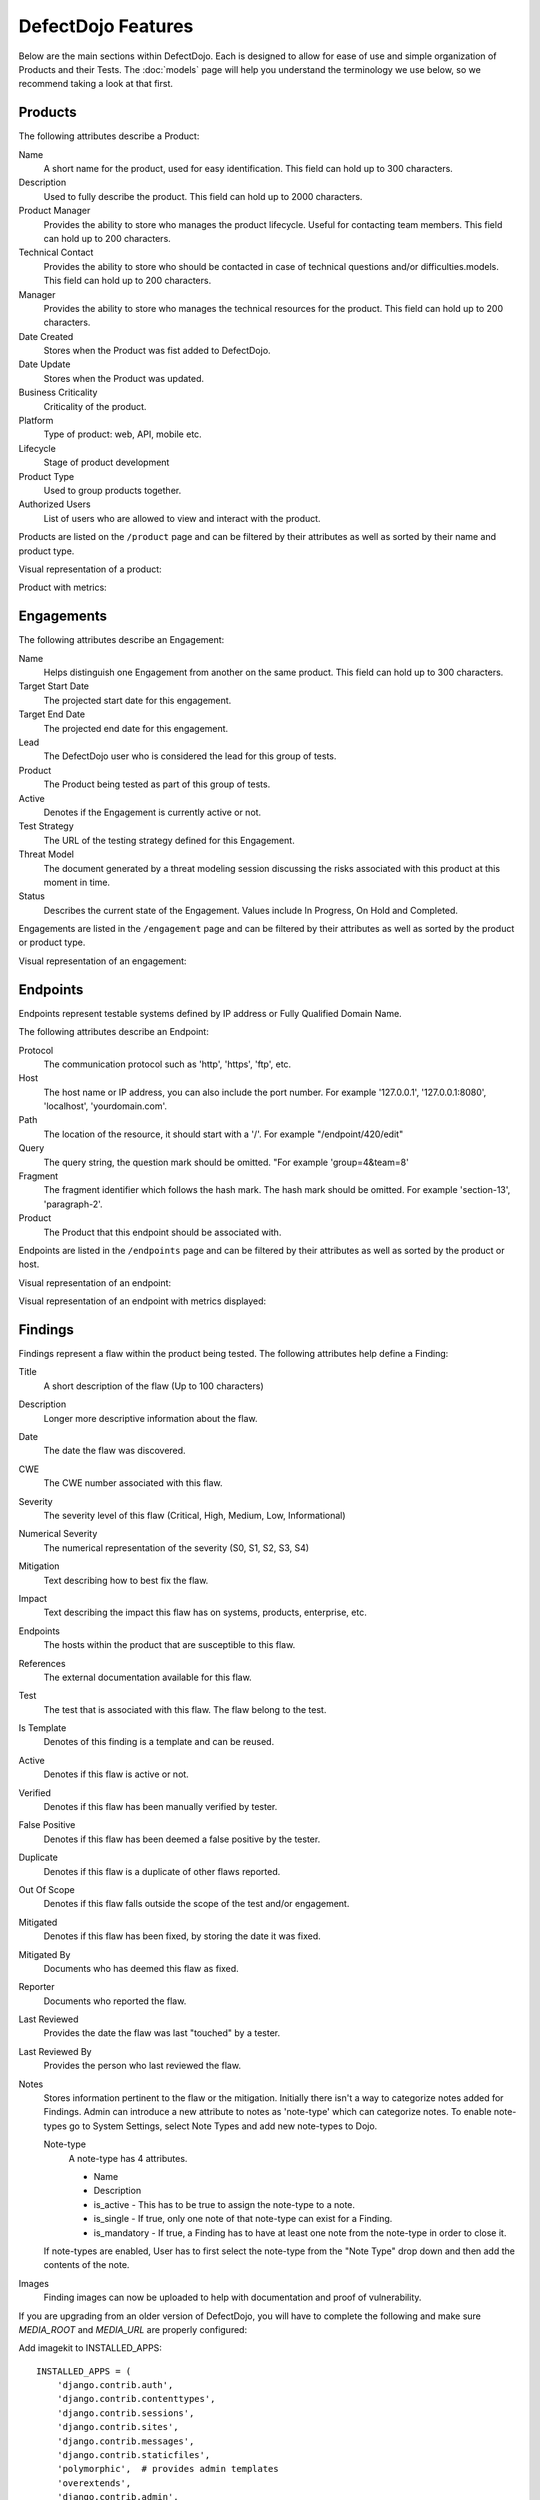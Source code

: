 DefectDojo Features
===================

Below are the main sections within DefectDojo.  Each is designed to allow for ease of use and simple organization of
Products and their Tests. The :doc:`models` page will help you understand the terminology we use below, so we recommend
taking a look at that first.

Products
--------

The following attributes describe a Product:

Name
    A short name for the product, used for easy identification.  This field can hold up to 300 characters.

Description
    Used to fully describe the product.  This field can hold up to 2000 characters.

Product Manager
    Provides the ability to store who manages the product lifecycle.  Useful for contacting team members.  This field
    can hold up to 200 characters.

Technical Contact
    Provides the ability to store who should be contacted in case of technical questions and/or difficulties.models.
    This field can hold up to 200 characters.

Manager
    Provides the ability to store who manages the technical resources for the product. This field can hold up to 200
    characters.

Date Created
    Stores when the Product was fist added to DefectDojo.

Date Update
    Stores when the Product was updated.

Business Criticality
    Criticality of the product.

Platform
    Type of product: web, API, mobile etc.

Lifecycle
    Stage of product development

Product Type
    Used to group products together.

Authorized Users
    List of users who are allowed to view and interact with the product.

Products are listed on the ``/product`` page and can be filtered by their attributes as well as sorted by their name and
product type.

.. image:: _static/product_3.png
    :alt: Product Listing Page

Visual representation of a product:

.. image:: _static/product_1.png
    :alt: View Product Page

Product with metrics:

.. image:: _static/product_2.png
    :alt: View Product Page With Metrics Displayed

Engagements
-----------

The following attributes describe an Engagement:

Name
    Helps distinguish one Engagement from another on the same product. This field can hold up to 300 characters.

Target Start Date
    The projected start date for this engagement.

Target End Date
    The projected end date for this engagement.

Lead
    The DefectDojo user who is considered the lead for this group of tests.

Product
    The Product being tested as part of this group of tests.

Active
    Denotes if the Engagement is currently active or not.

Test Strategy
    The URL of the testing strategy defined for this Engagement.

Threat Model
    The document generated by a threat modeling session discussing the risks associated with this product at this
    moment in time.

Status
    Describes the current state of the Engagement.  Values include In Progress, On Hold and Completed.

Engagements are listed in the ``/engagement`` page and can be filtered by their attributes as well as sorted by the
product or product type.

.. image:: _static/eng_2.png
    :alt: Engagement Listing Page

Visual representation of an engagement:

.. image:: _static/eng_1.png
    :alt: View Engagement Page

Endpoints
---------

.. |FQDN| replace:: Fully Qualified Domain Name

Endpoints represent testable systems defined by IP address or |FQDN|.

The following attributes describe an Endpoint:

Protocol
    The communication protocol such as 'http', 'https', 'ftp', etc.

Host
    The host name or IP address, you can also include the port number. For example '127.0.0.1', '127.0.0.1:8080',
    'localhost', 'yourdomain.com'.

Path
    The location of the resource, it should start with a '/'. For example "/endpoint/420/edit"

Query
    The query string, the question mark should be omitted. "For example 'group=4&team=8'

Fragment
    The fragment identifier which follows the hash mark. The hash mark should be omitted. For example 'section-13',
    'paragraph-2'.

Product
    The Product that this endpoint should be associated with.

Endpoints are listed in the ``/endpoints`` page and can be filtered by their attributes as well as sorted by the
product or host.

.. image:: _static/end_1.png
    :alt: Endpoint Listing Page

Visual representation of an endpoint:

.. image:: _static/end_2.png
    :alt: View Endpoint Page

Visual representation of an endpoint with metrics displayed:

.. image:: _static/end_3.png
    :alt: View Endpoint Page with metrics


Findings
--------

Findings represent a flaw within the product being tested.  The following attributes help define a Finding:

Title
    A short description of the flaw (Up to 100 characters)

Description
    Longer more descriptive information about the flaw.

Date
    The date the flaw was discovered.

CWE
    The CWE number associated with this flaw.

Severity
    The severity level of this flaw (Critical, High, Medium, Low, Informational)

Numerical Severity
    The numerical representation of the severity (S0, S1, S2, S3, S4)

Mitigation
    Text describing how to best fix the flaw.

Impact
    Text describing the impact this flaw has on systems, products, enterprise, etc.

Endpoints
    The hosts within the product that are susceptible to this flaw.

References
    The external documentation available for this flaw.

Test
    The test that is associated with this flaw.  The flaw belong to the test.

Is Template
    Denotes of this finding is a template and can be reused.

Active
    Denotes if this flaw is active or not.

Verified
    Denotes if this flaw has been manually verified by tester.

False Positive
    Denotes if this flaw has been deemed a false positive by the tester.

Duplicate
    Denotes if this flaw is a duplicate of other flaws reported.

Out Of Scope
    Denotes if this flaw falls outside the scope of the test and/or engagement.

Mitigated
    Denotes if this flaw has been fixed, by storing the date it was fixed.

Mitigated By
    Documents who has deemed this flaw as fixed.

Reporter
    Documents who reported the flaw.

Last Reviewed
    Provides the date the flaw was last "touched" by a tester.

Last Reviewed By
    Provides the person who last reviewed the flaw.

Notes
    Stores information pertinent to the flaw or the mitigation.
    Initially there isn't a way to categorize notes added for Findings. Admin can introduce a new attribute to notes as         'note-type' which can categorize notes.
    To enable note-types go to System Settings, select Note Types and add new note-types to Dojo.

    Note-type
        A note-type has 4 attributes.

        - Name
        - Description
        - is_active - This has to be true to assign the note-type to a note.
        - is_single - If true, only one note of that note-type can exist for a Finding.
        - is_mandatory - If true, a Finding has to have at least one note from the note-type in order to close it.
        
    If note-types are enabled, User has to first select the note-type from the "Note Type" drop down and then add the           contents of the note.

.. _finding_pics:

Images
    Finding images can now be uploaded to help with documentation and proof of vulnerability.

If you are upgrading from an older version of DefectDojo, you will have to complete the following and make sure
`MEDIA_ROOT` and `MEDIA_URL` are properly configured:

Add imagekit to INSTALLED_APPS::

    INSTALLED_APPS = (
        'django.contrib.auth',
        'django.contrib.contenttypes',
        'django.contrib.sessions',
        'django.contrib.sites',
        'django.contrib.messages',
        'django.contrib.staticfiles',
        'polymorphic',  # provides admin templates
        'overextends',
        'django.contrib.admin',
        'django.contrib.humanize',
        'gunicorn',
        'tastypie',
        'djangobower',
        'auditlog',
        'dojo',
        'tastypie_swagger',
        'watson',
        'tagging',
        'custom_field',
        'imagekit',
    )

Add `r'^media/'` to `LOGIN_EXEMPT_URLS`::

    LOGIN_EXEMPT_URLS = (
        r'^static/',
        r'^api/v1/',
        r'^ajax/v1/',
        r'^reports/cover$',
        r'^finding/image/(?P<token>[^/]+)$'
    )


Then run the following commands (make sure your virtual environment is activated)::

    pip install django-imagekit
    pip install pillow --upgrade
    ./manage.py makemigrations dojo
    ./manage.py makemigrations
    ./manage.py migrate

New installations will already have finding images configured.

Findings are listed on the ``/finding/open``, ``/finding/closed``, ``/finding/accepted`` and ``/finding/all`` pages. They can be filtered
by their attributes as well as sorted by their Name, Date, Reviewed Date, Severity and Product.

.. image:: _static/find_1.png
    :alt: Finding Listing Page

|

.. image:: _static/find_2.png
    :alt: Finding Listing Page

|

.. image:: _static/find_3.png
    :alt: Finding Listing Page

|

Visual representation of a Finding:

.. image:: _static/find_4.png
    :alt: Finding View

.. image:: _static/find_5.png
    :alt: Finding View

.. image:: _static/find_6.png
    :alt: Finding View

Automatically Flag Duplicate Findings
    'De-duplication' is a feature that when enabled will compare findings to automatically identify duplicates.
    To enable de-duplication go to System Settings and check Deduplicate findings.
    Dojo deduplicates findings by comparing endpoints, CWE fields, and titles. If a two findings share a URL
    and have the same CWE or title, Dojo marks the less recent finding as a duplicate. When deduplication is enabled, a
    list of deduplicated findings is added to the engagement view.
    The following image illustrates the option deduplication on engagement and deduplication on product level:

    .. image:: _static/deduplication.png
        :alt: Deduplication on product and engagement level

Similar Findings Visualization:

.. image:: _static/similar_finding_1.png
    :alt: Similar findings list

.. image:: _static/similar_finding_2.png
    :alt: Similar findings list with a duplicate

Similar Findings
    While viewing a finding, similar findings within the same product are
    listed along with buttons to mark one finding a duplicate of the other.
    Clicking the "Use as original" button on a similar finding will mark that
    finding as the original while marking the viewed finding as a duplicate.
    Clicking the "Mark as duplicate" button on a similar finding will mark that
    finding as a duplicate of the viewed finding. If a similar finding is
    already marked as a duplicate, then a "Reset duplicate status" button is
    shown instead which will remove the duplicate status on that finding along
    with marking it active again.

Metrics
-------

DefectDojo provides a number of metrics visualization in order to help with reporting, awareness and to be able to
quickly communicate a products/product type's security stance.

The following metric views are provided:

Product Type Metrics
    This view provides graphs displaying Open Bug Count by Month, Accepted Bug Count by Month, Open Bug Count by Week,
    Accepted Bug Count by Week as well as tabular data on Top 10 Products by bug severity, Detail Breakdown of all
    reported findings, Opened Findings, Accepted Findings, Closed Findings, Trending Open Bug Count, Trending Accepted
    Bug Count, and Age of Issues.

    .. image:: _static/met_1.png
        :alt: Product Type Metrics

Product Type Counts
    This view provides tabular data of Total Current Security Bug Count, Total Security Bugs Opened In Period, Total
    Security Bugs Closed In Period, Trending Total Bug Count By Month, Top 10 By Bug Severity, and Open Findings.  This
    view works great for communication with stakeholders as it is a snapshot in time of the product.

    .. image:: _static/met_2.png
        :alt: Product Type Counts

Simple Metrics
    Provides tabular data for all Product Types.  The data displayed in this view is the total number of S0, S1, S2, S3,
    S4, Opened This Month, and Closed This Month.

    .. image:: _static/met_3.png
        :alt: Simple Metrics

Engineer Metrics
    Provides graphs displaying information about a testers activity.

    .. image:: _static/met_4.png
        :alt: Simple Metrics

Metrics Dashboard
    Provides a full screen, auto scroll view with many metrics in graph format.  This view is great for large displays
    or "Dashboards."

    .. image:: _static/met_5.png
        :alt: Metrics Dashboard

Users
-----

DefectDojo users inherit from `django.contrib.auth.models.User`_.

.. _django.contrib.auth.models.User: https://docs.djangoproject.com/en/1.8/topics/auth/default/#user-objects

A username, first name, last name, and email address can be associated with each.  Additionally the following
describe the type of use they are:

Active
    Designates whether this user should be treated as active. Unselect this instead of deleting accounts.

Staff status
    Designates whether the user can log into this site.

Superuser status
    Designates that this user has all permissions without explicitly assigning them.

Calendar
--------

The calendar view provides a look at all the engagements occurring during the month displayed.  Each entry is a direct
link to the Engagement view page.


Port Scans
----------

DefectDojo has the ability to run a port scan using nmap.  Scan can be configured for TCP or UDP ports as well as for
a Weekly, Monthly or Quarterly frequency.

.. image:: _static/scan_1.png
    :alt: Port Scan Form

In order for the scans to kick off the `dojo.management.commands.run_scan.py` must run.  It is easy to set up a cron
job in order to kick these off at the appropriate frequency.  Below is an example cron entry: ::

    0 0 * * 0 /root/.virtualenvs/dojo/bin/python /root/defect-dojo/manage.py run_scan Weekly
    0 0 1 * * /root/.virtualenvs/dojo/bin/python /root/defect-dojo/manage.py run_scan Monthly
    0 0 1 3,6,9,12 * /root/.virtualenvs/dojo/bin/python /root/defect-dojo/manage.py run_scan Quarterly

.. image:: _static/scan_2.png
    :alt: Port Scan Form

The scan process will email the configured recipients with the results.

These scans call also be kicked off on demand by selecting the Launch Scan Now option in the view scan screen.

.. image:: _static/scan_3.png
    :alt: Port Scan Form

Notifications
-------------

.. image:: _static/notifications_1.png
    :alt: Notification settings

DefectDojo can inform you of different events in a variety of ways. You can be notified about things like
an upcoming engagement, when someone mentions you in a comment, a scheduled report has finished generating, and more.

The following notification methods currently exist:
- Email
- Slack
- HipChat
- Alerts within DefectDojo

You can set these notifications on a global scope (if you have administrator rights) or on a personal scope. For instance,
an administrator might want notifications of all upcoming engagements sent to a certain Slack channel, whereas an individual user
wants email notifications to be sent to the user's specified email address when a report has finished generating.

In order to identify and notify you about things like upcoming engagements, DefectDojo runs scheduled tasks for this
purpose. These tasks are scheduled and run using Celery beat, so this needs to run for those notifications to work. Instructions
on how to run Celery beat are available in the `Reports`_ section.

Benchmarks
----------

.. image:: _static/owasp_asvs.png
    :alt: OWASP ASVS Benchmarks

DefectDojo utilizes the OWASP ASVS Benchmarks to benchmark a product to ensure the product meets your application technical security controls. Benchmarks can be defined per the organizations policy for secure development and multiple benchmarks can be applied to a product.

Benchmarks are available from the Product view. To view the configured benchmarks select the dropdown menu from the right hand drop down menu. You will find the selection near the bottom of the menu entitled: 'OWASP ASVS v.3.1'.

.. image:: _static/owasp_asvs_menu.png
    :alt: OWASP ASVS Benchmarks Menu

In the Benchmarks view for each product, the default level is ASVS Level 1. On the top right hand side the drop down can be changed to the desired ASVS level (Level 1, Level 2 or Level 3). The publish checkbox will display the ASVS score on the product page and in the future this will be applied to reporting.

.. image:: _static/owasp_asvs_score.png
    :alt: OWASP ASVS Score

On the left hand side the ASVS score is displayed with the desired score, the % of benchmarks passed to achieve the score and the total enabled benchmarks for that AVSV level.

Additional benchmarks can be added/updated in the Django admin site. In a future release this will be brought out to the UI.

Reports
-------

.. image:: _static/report_1.png
    :alt: Report Listing

DefectDojo's reports can be generated in AsciiDoc and PDF.  AsciiDoc is recommended for reports with a large number of
findings.

The PDF report is generated using `wkhtmltopdf`_ via `Celery`_ and sane defaults are included in the `settings.py` file.
This allows report generation to be asynchronous and improves the user experience.

If you are updating from an older version of DefectDojo, you will need to install `wkhtmltopdf` on your own.  Please
follow the directions for your specific OS in the `wkhtmltopdf documentation`_.

Some operating systems are capable of installing `wkhtmltopdf` from their package managers:

.. Note::
    To get report email notifications, make sure you have a working email configuration in the system settings,
    and enable notifications for generated reports in the notification settings.

Mac: ::

    brew install Caskroom/cask/wkhtmltopdf

Debian/Ubuntu: ::

    sudo apt-get install wkhtmltopdf

Fedora/Centos: ::

    sudo yum install wkhtmltopdf

.. Warning::
    Version in debian/ubuntu repos have reduced functionality (because it compiled without the wkhtmltopdf QT
    patches), such as adding outlines, headers, footers, TOC etc. To use this options you should install static binary
    from `wkhtmltopdf`_ site.

Additionally, DefectDojo takes advantage of `python-PDFKit`_ to interact with the `wkhtmltopdf` commandline interface.
It is easily installed by running: ::

    pip install pdfkit

It will also be necessary to add the path of `wkhtmltopdf` to your `settings.py` file.  By default the following entry
ships with DefectDojp: ::

    WKHTMLTOPDF_PATH = '/usr/local/bin/wkhtmltopdf'

However, you may have to update that entry to suit your installation.

Celery is included with DefectDojo and needs to be kicked off in order for reports to generate/work.
In development you can run the celery process like: ::

    celery -A dojo worker -l info --concurrency 3

In production it is recommended that the celery process be daemonized.  Supervisor is also included with
DefectDojo and can be set up by following the `Celery documentation`_.  A sample `celeryd.conf` `can be found at`_.

.. _can be found at: https://github.com/celery/celery/blob/3.1/extra/supervisord/celeryd.conf

Celery beat should also be running, this will enable defectDojo to perform periodic checks of things like upcoming and stale engagements
as well as allowing for celery to clean up after itself and keep your task database from
getting too large.  In development you can run the process like: ::

    celery beat -A dojo -l info

In production it is recommended that the celery beat process also be daemonized. A sample `celerybeatd.conf`
`can be found here`_.

.. _can be found here: https://github.com/celery/celery/blob/3.1/extra/supervisord/celerybeat.conf

If you are upgrading from an older version of DefectDojo, you will have to install Celery on your own.  To do this you
you can run: ::

    pip install celery

If you are using virtual environments make sure your environment is activated.  You can also follow the `installation
instructions`_ from the Celery documentation.

.. _wkhtmltopdf: http://wkhtmltopdf.org/
.. _wkhtmltopdf documentation: https://github.com/pdfkit/pdfkit/wiki/Installing-WKHTMLTOPDF
.. _python-PDFKit: https://github.com/JazzCore/python-pdfkit
.. _Celery: http://docs.celeryproject.org/en/latest/index.html
.. _Celery documentation: http://docs.celeryproject.org/en/latest/tutorials/daemonizing.html
.. _installation instructions: http://docs.celeryproject.org/en/latest/getting-started/introduction.html#installation

Reports can be generated for:

1.  Groups of Products
2.  Individual Products
3.  Endpoints
4.  Product Types
5.  Custom Reports

.. image:: _static/report_2.png
    :alt: Report Generation

Filtering is available on all Report Generation views to aid in focusing the report for the appropriate need.

Custom reports allow you to select specific components to be added to the report.  These include:

1.  Cover Page
2.  Table of Contents
3.  WYSIWYG Content
4.  Findings List
5.  Endpoint List
6.  Page Breaks

The custom report workflow takes advantage of the same asynchronous process described above.

Slack integration
-----------------

Scopes
------
The following scopes have to be granted.

.. image:: _static/slack_scopes.png
   :alt: Slack OAuth scopes

Token
-----
The bot token has to be chosen and put in your System Settings

.. image:: _static/slack_tokens.png
   :alt: Slack token

JIRA Integration
----------------

DefectDojo's JIRA integration is bidirectional. You may push findings to JIRA and share comments. If an issue is closed in JIRA it will automatically be closed in Dojo.


Preparing Jira, Enabling the Webhook
 1. Visit https://<**YOUR JIRA URL**>/plugins/servlet/webhooks
 2. Click 'Create a Webhook'
 3. For the field labeled 'URL' enter: https://<**YOUR DOJO DOMAIN**>/webhook/
 4. Under 'Comments' enable 'Created'. Under Issue enable 'Updated'.

Configurations in Dojo
 1. Navigate to the System Settings from the menu on the left side or by directly visiting <your url>/system_settings.
 2. Enable 'Enable JIRA integration' and click submit.

Adding JIRA to Dojo
 1. Click 'JIRA' from the left hand menu.
 2. Select 'Add Configuration' from the drop-down.
 3. If you use Jira Cloud, you will need to generate an `API token for Jira <https://id.atlassian.com/manage/api-tokens>`_ to use as the password
 4. To obtain the 'open status key' and 'closed status key' visit https://<**YOUR JIRA URL**>/rest/api/latest/issue/<**ANY VALID ISSUE KEY**>/transitions?expand=transitions.fields
 5. The 'id' for 'Todo' should be filled in as the 'open status key'
 6. The 'id' for 'Done' should be filled in as the 'closed status key'

 To obtain 'epic name id':
 If you have admin access to JIRA:

 1. visit: https://<**YOUR JIRA URL**>/secure/admin/ViewCustomFields.jspa
 2. Click on the cog next to 'Epic Name' and select view.
 3. The numeric value for 'epic name id' will be displayed in the URL
 4. **Note**: dojojira uses the same celery functionality as reports. Make sure the celery runner is setup correclty as described: http://defectdojo.readthedocs.io/en/latest/features.html#reports

 Or

 1. login to JIRA
 2. visit https://yourjiraurl/rest/api/2/field and use control+F or grep to search for 'Epic Name' it should look something like this:

 {"id":"customfield_122","key":"customfield_122","name":"Epic Name","custom":true,"orderable":true,"navigable":true,"searchable":true,"clauseNames":["cf[122]","Epic Name"],"schema":{"type":"string","custom":"com.pyxis.greenhopper.jira:gh-epic-label","customId":122}},

 **In the above example 122 is the number needed**

Troubleshooting JIRA integration
 JIRA actions are typically performed in the celery background process. Errors are logged as alerts/notifications to be seen on the top right of the Defect Dojo UI.

Issue Consolidation
-------------------

DefectDojo allows users to automatically consolidate issues from multiple scanners to remove duplicates.

To enable this feature, hover over the configuration tab on the left menu and click on system settings. In system settings, click 'Deduplicate findings'. Click 'Submit' at the bottom of the page.


When deduplication is enabled, Dojo will compare CWE, title, and endpoint details for all findings in a given product.
If an issue is added with either the CWE or title being the same while the endpoint is also the same, Dojo marks the old issue as a duplicate.

False Positive Removal
----------------------

DefectDojo allows users to tune out false positives by enabling False Positive History. This will track what engineers have labeled as false positive for a specific product and for a specific scanner. While enabled, when a tool reports the same issue that has been flagged as a false positive previously, it will automatically mark the finding as a false positive, helping to tune overly verbose security tools.

Deduplication
-------------
Deduplication is a process that allows DefectDojo to find out that a finding has already been imported.

Upon saving a finding, defectDojo will look at the other findings in the product or the engagement (depending on the configuration) to find duplicates

When a duplicate is found:

* The newly imported finding takes status: inactive, duplicate
* An "Original" link is displayed after the finding status, leading to the original finding

There are two ways to use the deduplication: 

* Deduplicate vulnerabilities in the same build/release. The vulnerabilities may be found by the same scanner (same scanner deduplication) or by different scanners (cross-scanner deduplication).
    * this helps analysis and assessment of the technical debt, especially if using many different scanners; although detecting duplicates across scanners is not trivial as it requires a certain standardization.
* Track unique vulnerabilities across builds/releases so that defectDojo knows when it finds a vulnerabilities whether it has seen it before.
    * this allows you keep information attached to a given finding in a unique place: all further duplicate findings will point to the original one.

Deduplication Configuration
```````````````````````````
Global configuration
''''''''''''''''''''
The deduplication can be activated in "System Settings" by ticking "Deduplicate findings".

An option to delete duplicates can be found in the same menu, and the maximum number of duplicates to keep for the same finding can be configured.

Engagement configuration
''''''''''''''''''''''''
When creating an engagement or later by editing the engagement, the "Deduplication within engagement only" checkbox can be ticked.

* If activated: Findings are only deduplicated within the same engagement. Findings present in different engagements cannot be duplicates

* Else: Findings are deduplicated across the whole product

Note that deduplication can never occur accross different products.

Deduplication algorithms
````````````````````````
The behavior of the deduplication can be configured for each parser in settings.dist.py (or settings.py after install) by configuring the `DEDUPLICATION_ALGORITHM_PER_PARSER` variable.


The available algorithms are:

* `DEDUPE_ALGO_UNIQUE_ID_FROM_TOOL`
    * the deduplication occurs based on finding.unique_id_from_tool which is a unique technical id existing in the source tool. Few scanners populate this field currently. If you want to use this algorithm, you may need to update the scanner code beforehand
    * The tools that populate the unique_id_from_tool field are: 
        * `Checkmarx Scan detailed`
        * `SonarQube Scan detailed`
    * Advantages:
        * If your source tool has a reliable means of tracking a unique vulnerability across scans, this configuration will allow defectDojo to use this ability
    * Drawbacks:
        * Using this algorithm will not allow cross-scanner deduplication as other tools will have a different technical id.
        * When the tool evolve, it may change the way the unique id is generated. In that case you won't be able to recognise that findings found in previous scans are actually the same as the new findings.
* `DEDUPE_ALGO_HASH_CODE`
    * the deduplication occurs based on finding.hash_code. The hash_code itself is configurable for each scanner in parameter `HASHCODE_FIELDS_PER_SCANNER`
* `DEDUPE_ALGO_UNIQUE_ID_FROM_TOOL_OR_HASH_CODE`
    * a finding is a duplicate with another if they have the same unique_id_from_tool OR the same hash_code
    * Allows to use both 
        * a technical deduplication (based on unique_id_from_tool) for a reliable same-parser deduplication
        * and a functional one (based on hash_code configured on CWE+severity+file_path for example) for cross-parser deduplication
* `DEDUPE_ALGO_LEGACY`
    * This is algorithm that was in place before the configuration per parser was made possible, and also the default one for backward compatibility reasons.
    * Legacy algorithm basically deduplicates based on: 
        * For static scanner:  ['title', 'cwe', 'line', 'file_path', 'description']
        * For dynamic scanner: ['title', 'cwe', 'line', 'file_path', 'description', 'endpoints']
    * Note that there are some subtilities that may give unexpected results. Switch `dojo.specific-loggers.deduplication` to debug in settings.py to get more info in case of trouble.


Hash_code computation configuration
```````````````````````````````````
The hash_code computation can be configured for each parser using the parameter `HASHCODE_FIELDS_PER_SCANNER` in settings.dist.py. 

The parameter `HASHCODE_ALLOWED_FIELDS` list the fields from finding table that were tested and are known to be working when used as a hash_code. Don't hesitate to enrich this list when required (the code is generic and allows adding new fields by configuration only)

Note that `endpoints` isn't a field from finding table but rather a meta value that will trigger a computation based on all the endpoints.

Whe populating `HASHCODE_FIELDS_PER_SCANNER`, please respect the order of declaration of the fields: use the same order as in `HASHCODE_ALLOWED_FIELDS` : that will allow cross-scanner deduplication to function because the hash_code is computed as a sha-256 of concatenated values of the configured fields.

Tips: 

* It's advised to use fields that are standardized for a reliable deduplication, especially if aiming at cross-scanner deduplication. For example `title` and `description` tend to change when the tools evolve and don't allow cross-scanner deduplication
* Good candidates are 
    * cwe or cve
    * Adding the severity will make sure the deduplication won't be to aggressive (there are several families of XSS and sql injection for example, with various severities but the same cwe).
    * Adding the file_path or endpoints is advised too.
* The parameter `HASHCODE_ALLOWS_NULL_CWE` will allow switching to legacy algorithm when a null cwe is found for a given finding: this is to avoid getting many duplicates when the tool fails to give a cwe while we are expecting it.


Debugging deduplication
```````````````````````
There is a specific logger that can be activated in order to have details about the deduplication process : switch `dojo.specific-loggers.deduplication` to debug in settings.py.

Deduplication - APIv2 parameters
````````````````````````````````
* `skip_duplicates` : if true, duplicates are not inserted at all
* `close_old_findings` : if true, findings  that are not duplicates and that were in the previous scan of the same type (example ZAP) for the same product (or engagement in case of  "Deduplication on engagement") and that are not present in the new scan are closed (Inactive, Verified, Mitigated)


Google Sheets Sync
------------------
With the Google Sheets sync feature, DefectDojo allow the users to export all the finding details of each test into a separate Google Spreadsheet. Users can review and edit finding details via Google Spreadsheets. Also, they can add new notes to findings and edit existing notes using the Google Spreadsheet. After reviewing and updating the finding details in the Google Spreadsheet, the user can import (sync) all the changes done via the Google Spreadsheet into DefectDojo database.

Configuration
`````````````
Creating a project and a Service Account
 1. Go to the `Service Accounts page <https://console.developers.google.com/iam-admin/serviceaccounts/>`_.
 2. Create a new project for DefectDojo and select it.
 3. Click **+CREATE SERVICE ACCOUNT**, enter a name and description for the service account. You can use the default service account ID, or choose a different, unique one. When done click Create.
 4. The **Service account permissions (optional)** section that follows is not required. Click **Continue**.
 5. On the **Grant users access to this service account** screen, scroll down to the **Create key** section. Click **+Create key**.
 6. In the side panel that appears, select the format for your key as **JSON**
 7. Click **Create**. Your new public/private key pair is generated and downloaded to your machine.

Enabling the required APIs 
 1. Go to the `Google API Console <https://console.developers.google.com//>`_.
 2. From the projects list, select the project created for DefectDojo.
 3. If the APIs & services page isn't already open, open the console left side menu and select **APIs & services**, and then select **Library**.
 4. **Google Sheets API** and **Google Drive API** should be enabled. Click the API you want to enable. If you need help finding the API, use the search field.
 5. Click **ENABLE**.

Configurations in DefectDojo
 1. Click 'Configuration' from the left hand menu.
 2. Click 'Google Sheets Sync'.
 3. Fill the form.

    .. image:: _static/google_sheets_sync_1.png
       :alt: Google Sheets Sync Configuration Page

    a. Upload the downloaded json file into the **Upload Credentials file** field.
    b. Drive Folder Id

       a. Create a folder inside the Google drive of the same gmail account used to create the service account.
       b. Get the **client_email** from the downloaded json file and share the created drive folder with client_email giving **edit access**.
       c. Extract the folder id from the URL and insert it as the **Drive Folder Id**.

          .. image:: _static/google_sheets_sync_2.png
             :alt: Extracting Drive Folder ID

    c. Tick the **Enable Service** check box. (**Optional** as this has no impact on the configuration, but you must set it to true inorder to use the feature. Service can be enabled or disabled at any point after the configuration using this check box)
    d. For each field in the finding table there are two related entries in the form.

       a. In the drop down, select Hide if the column needs to be hidden in the Google Sheet, else select any other option based on the length of the entry that goes under the column.
       b. If the column needs to be protected in the Google Sheet, tick the check box. Otherwise leave it unchecked. 
 4. Click 'Submit'.

Admin has the privilege to revoke the access given to DefectDojo to access Google Sheets and Google Drive data by simply clicking the **Revoke Access** button.

Using Google Sheets Sync Feature
````````````````````````````````
Before a user can export a test to a Google Spreadsheet, admin must Configure Google Sheets Sync and **Enable** sync feature.Depending on whether a Google Spreadsheet exists for the test or not, the User interface displayed will be different.

If a Google Spreadsheet does not exist for the Test:

.. image:: _static/google_sheets_sync_3.png
  :alt: Create Google Sheet Button 

If a Google Spreadsheet is already created for the Test:

.. image:: _static/google_sheets_sync_4.png
  :alt: Sync Google Sheet Button

After creating a Google Spreadsheet, users can review and edit Finding details using the Google Sheet. If any change is done in the Google Sheet users can click the **Sync Google Sheet** button to get those changes into DefectDojo.

Service Level Agreement (SLA)
-----------------------------

DefectDojo allows you to maintain your security SLA and automatically remind teams whenever a SLA is about to get breached, or breaches.

Simply indicate in the ``System Settings`` for each severity, how many days teams have to remediate a finding.

.. image:: _static/sla_global_settings.png
   :alt: SLA configuration screen

SLA notification configuration
``````````````````````````````
There are 5 variables in the settings.py file that you can configure, to act on the global behavior.
By default, any findings across the instance that are in ``Active, Verified`` state will be considered for notifications.

.. code-block:: bash

    SLA_NOTIFY_ACTIVE = False
    SLA_NOTIFY_ACTIVE_VERIFIED_ONLY = True
    SLA_NOTIFY_WITH_JIRA_ONLY = False
    SLA_NOTIFY_PRE_BREACH = 3
    SLA_NOTIFY_POST_BREACH = 7

Setting both ``SLA_NOTIFY_ACTIVE`` and ``SLA_NOTIFY_ACTIVE_VERIFIED_ONLY`` to ``False`` will effectively disable SLA notifications.

You can choose to only consider findings that have a JIRA issue linked to them. If so, please set ``SLA_NOTIFY_WITH_JIRA_ONLY`` to ``True``.

The ``SLA_NOTIFY_PRE_BREACH`` is expressed in days. Whenever a finding's "SLA countdown" (time to remediate) drops to this number, a notification would be sent everyday, as scheduled by the crontab in ``settings.py``, until the day it breaches.

The ``SLA_NOTIFY_POST_BREACH`` lets you define in days how long you want to be kept notified about findings that have breached the SLA. Passed that number, notifications will cease.

.. warning::
   Be mindful of performance if you choose to have SLA notifications on non-verified findings, especially if you import a lot of findings through CI in 'active' state.

What notification channels for SLA notifications?
`````````````````````````````````````````````````
The same as usual. You will notice that an extra `SLA breach` option is now present on the ``Notification`` page and also in the ``Product`` view.

.. image:: _static/sla_notification_product_checkboxes.png
   :alt: SLA notification checkbox

SLA notification with JIRA
``````````````````````````
You can choose to also send SLA notification as JIRA comments, if your product is configured with JIRA. You can enable it at the JIRA configuration level or at the Product level.

The Product level JIRA notification configuration takes precendence over the global JIRA notification configuration.

When is the SLA notification job run?
`````````````````````````````````````
The default setup will trigger the SLA notification code at 7:30am on a daily basis, as defined in the ``settings.py`` file. You can of course modify this schedule to your context.

.. code-block:: python

    'compute-sla-age-and-notify': {
        'task': 'dojo.tasks.async_sla_compute_and_notify',
        'schedule': crontab(hour=7, minute=30),
    }

.. note:: The celery containers are the ones concerned with this configuration. If you suspect things are not working as expected, make sure they have the latest version of your settings.py file.

You can of course change this default by modifying that stanza.

Launching from the CLI
``````````````````````
You can also invoke the SLA notification function from the CLI. For example, if run from docker-compose:

.. code-block:: bash

    $ docker-compose exec uwsgi /bin/bash -c 'python manage.py sla_notifications'

